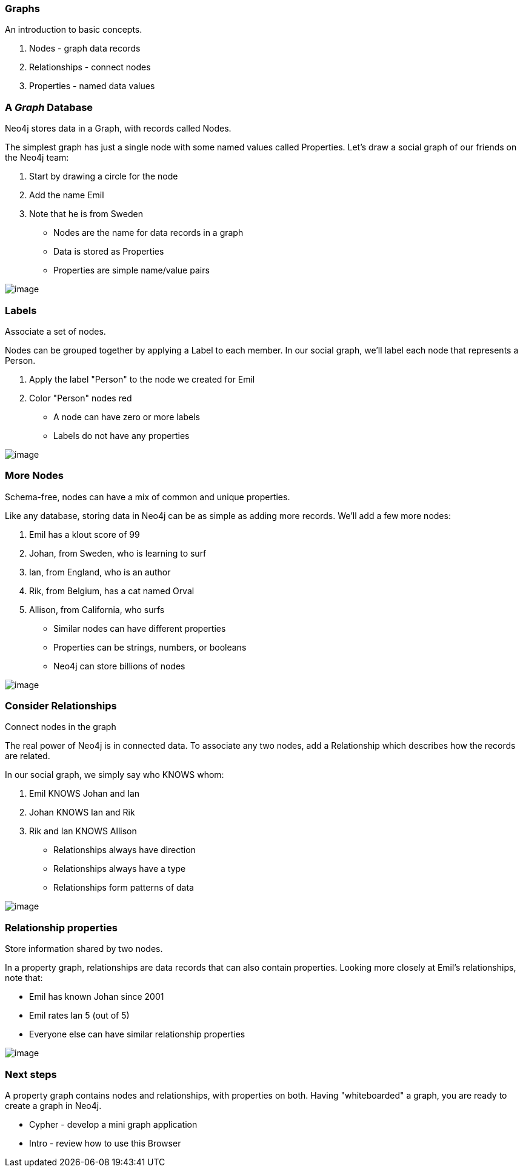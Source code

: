 [[graphs]]
=== Graphs

An introduction to basic concepts.

1.  Nodes - graph data records
2.  Relationships - connect nodes
3.  Properties - named data values

[[agraph-database]]
=== A __Graph__ Database

Neo4j stores data in a Graph, with records called Nodes.

The simplest graph has just a single node with some named values called
Properties. Let's draw a social graph of our friends on the Neo4j team:

1.  Start by drawing a circle for the node
2.  Add the name Emil
3.  Note that he is from Sweden

* Nodes are the name for data records in a graph
* Data is stored as Properties
* Properties are simple name/value pairs

image:images/one_node.png[image]

[[labels]]
=== Labels

Associate a set of nodes.

Nodes can be grouped together by applying a Label to each member. In our
social graph, we'll label each node that represents a Person.

1.  Apply the label "Person" to the node we created for Emil
2.  Color "Person" nodes red

* A node can have zero or more labels
* Labels do not have any properties

image:images/labeled_node.png[image]

[[more-nodes]]
=== More Nodes

Schema-free, nodes can have a mix of common and unique properties.

Like any database, storing data in Neo4j can be as simple as adding more
records. We'll add a few more nodes:

1.  Emil has a klout score of 99
2.  Johan, from Sweden, who is learning to surf
3.  Ian, from England, who is an author
4.  Rik, from Belgium, has a cat named Orval
5.  Allison, from California, who surfs

* Similar nodes can have different properties
* Properties can be strings, numbers, or booleans
* Neo4j can store billions of nodes

image:images/more_nodes.png[image]

[[consider-relationships]]
=== Consider Relationships

Connect nodes in the graph

The real power of Neo4j is in connected data. To associate any two
nodes, add a Relationship which describes how the records are related.

In our social graph, we simply say who KNOWS whom:

1.  Emil KNOWS Johan and Ian
2.  Johan KNOWS Ian and Rik
3.  Rik and Ian KNOWS Allison

* Relationships always have direction
* Relationships always have a type
* Relationships form patterns of data

image:images/relationships.png[image]

[[relationship-properties]]
=== Relationship properties

Store information shared by two nodes.

In a property graph, relationships are data records that can also
contain properties. Looking more closely at Emil's relationships, note
that:

* Emil has known Johan since 2001
* Emil rates Ian 5 (out of 5)
* Everyone else can have similar relationship properties

image:images/rel-props.png[image]

[[next-steps]]
=== Next steps

A property graph contains nodes and relationships, with properties on
both. Having "whiteboarded" a graph, you are ready to create a graph in
Neo4j.

* Cypher - develop a mini graph application
* Intro - review how to use this Browser
